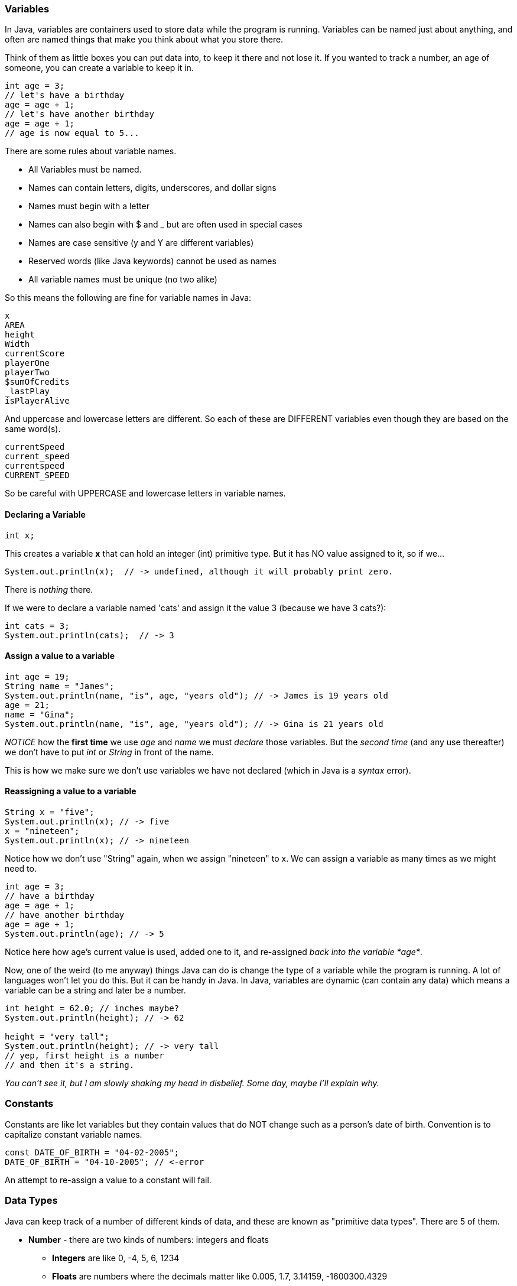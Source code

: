 
=== Variables

In Java, variables are containers used to store data while the program is running. 
Variables can be named just about anything, and often are named things that make you think about what you store there.

Think of them as little boxes you can put data into, to keep it there and not lose it.
If you wanted to track a number, an age of someone, you can create a variable to keep it in.

[source]
----
int age = 3;
// let's have a birthday
age = age + 1;
// let's have another birthday
age = age + 1;
// age is now equal to 5...
----

There are some rules about variable names. 

- All Variables must be named.
- Names can contain letters, digits, underscores, and dollar signs
- Names must begin with a letter
- Names can also begin with $ and _ but are often used in special cases
- Names are case sensitive (y and Y are different variables)
- Reserved words (like Java keywords) cannot be used as names
- All variable names must be unique (no two alike)

So this means the following are fine for variable names in Java:

[source]
----
x
AREA
height
Width
currentScore
playerOne
playerTwo
$sumOfCredits
_lastPlay
isPlayerAlive
----

And uppercase and lowercase letters are different.
So each of these are DIFFERENT variables even 
though they are based on the same word(s).

[source]
----
currentSpeed
current_speed
currentspeed
CURRENT_SPEED
----

So be careful with UPPERCASE and lowercase letters in variable names.

==== Declaring a Variable

[source]
----
int x;
----
This creates a variable *x* that can hold an integer (int) primitive type. But it has NO value assigned to it, so if we...

[source]
----
System.out.println(x);  // -> undefined, although it will probably print zero.
----
There is _nothing_ there. 

If we were to declare a variable named 'cats' and assign it the value 3 (because we have 3 cats?):

[source]
----
int cats = 3;
System.out.println(cats);  // -> 3
----

==== Assign a value to a variable

[source]
----
int age = 19; 
String name = "James";
System.out.println(name, "is", age, "years old"); // -> James is 19 years old
age = 21;
name = "Gina";
System.out.println(name, "is", age, "years old"); // -> Gina is 21 years old
----

_NOTICE_ how the **first time** we use _age_ and _name_ we must _declare_ those variables.
But the _second time_ (and any use thereafter) we don't have to put _int_ or _String_ in front of the name.

This is how we make sure we don't use variables we have not declared (which in Java is a _syntax_ error).

==== Reassigning a value to a variable

[source]
----
String x = "five";
System.out.println(x); // -> five
x = "nineteen";
System.out.println(x); // -> nineteen
----

Notice how we don't use "String" again, when we assign "nineteen" to x. 
We can assign a variable as many times as we might need to.

[source]
----
int age = 3;
// have a birthday
age = age + 1;
// have another birthday
age = age + 1;
System.out.println(age); // -> 5
----

Notice here how age's current value is used, added one to it, and re-assigned _back into the variable *age*_.

Now, one of the weird (to me anyway) things Java can do is change the type of a variable while the program is running.
A lot of languages won't let you do this. But it can be handy in Java.
In Java, variables are dynamic (can contain any data) which means a variable can be a string and later be a number.

[source]
----
int height = 62.0; // inches maybe?
System.out.println(height); // -> 62

height = "very tall";
System.out.println(height); // -> very tall
// yep, first height is a number
// and then it's a string.
----

_You can't see it, but I am slowly shaking my head in disbelief. Some day, maybe I'll explain why._

=== Constants

Constants are like let variables but they contain values that do NOT change such as a person’s date of birth. Convention is to capitalize constant variable names.

[source]
----
const DATE_OF_BIRTH = "04-02-2005";
DATE_OF_BIRTH = "04-10-2005"; // <-error
----
An attempt to re-assign a value to a constant will fail.


=== Data Types

Java can keep track of a number of different kinds of data, and these are known
as "primitive data types". There are 5 of them.

* *Number* - there are two kinds of numbers: integers and floats
** *Integers* are like 0, -4, 5, 6, 1234
** *Floats* are numbers where the decimals matter like  0.005, 1.7, 3.14159, -1600300.4329
* *String* - an array of characters - 
** like 'text' or "Hello, World!"
* *Boolean* - is either *true* or *false*
** often used to decide things like isPlayer(1).alive() [true or false?]
* *Null* - no value at all
* *Undefined* - a variable not yet assigned - "let x;"
** this is a weird type, and not very common.

It is common for a computer language to want to know if data is a bunch numbers or text. Tracking
what _type_ a piece of data is is very important. And it is the programmer's job to make sure all the 
data get handled in the right ways. 

So Java has a few fundamental *data types* that it can handle. And we will cover each one in turn. 

[TIP]
====
Create variables for each primitive data type:

- boolean, 
- float, 
- integer, 
- string 
- constant (integer)

Store a value in each.
====

[source]
----
// Here are some samples. 

// integer
int x = 0;

// boolean
int playerOneAlive = true;

// float
int currentSpeed = 55.0;

// string
int playerOneName = "Rocco";

// constant integer

const maxPainScore = 150000;
----

Now, you try it. Write down a variable name and assign
a normal value to it.

